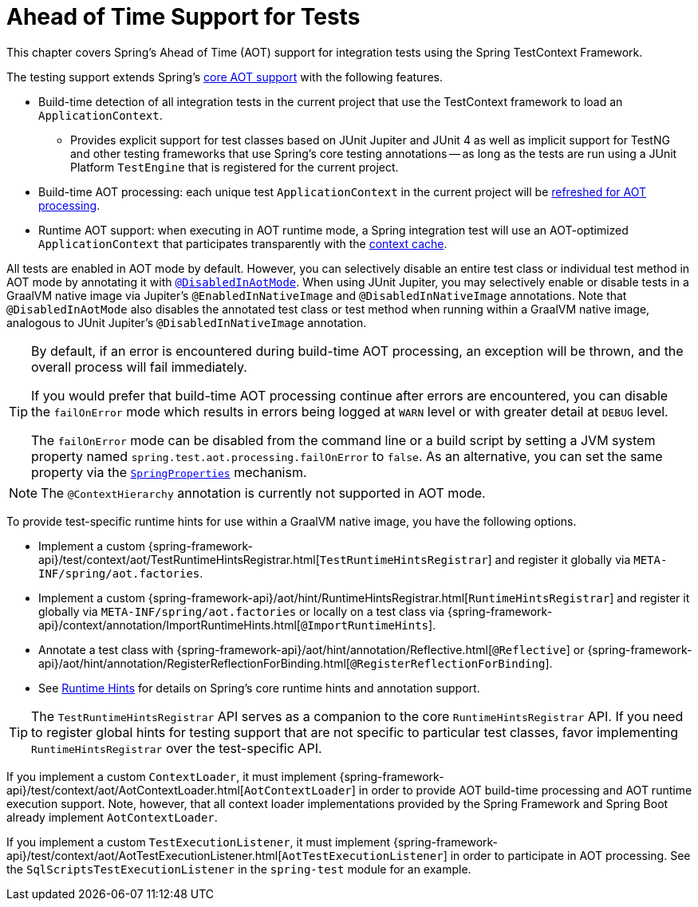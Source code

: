 [[testcontext-aot]]
= Ahead of Time Support for Tests

This chapter covers Spring's Ahead of Time (AOT) support for integration tests using the
Spring TestContext Framework.

The testing support extends Spring's xref:core/aot.adoc[core AOT support] with the
following features.

* Build-time detection of all integration tests in the current project that use the
  TestContext framework to load an `ApplicationContext`.
  - Provides explicit support for test classes based on JUnit Jupiter and JUnit 4 as well
    as implicit support for TestNG and other testing frameworks that use Spring's core
    testing annotations -- as long as the tests are run using a JUnit Platform
    `TestEngine` that is registered for the current project.
* Build-time AOT processing: each unique test `ApplicationContext` in the current project
  will be xref:core/aot.adoc#aot.refresh[refreshed for AOT processing].
* Runtime AOT support: when executing in AOT runtime mode, a Spring integration test will
  use an AOT-optimized `ApplicationContext` that participates transparently with the
  xref:testing/testcontext-framework/ctx-management/caching.adoc[context cache].

All tests are enabled in AOT mode by default. However, you can selectively disable an
entire test class or individual test method in AOT mode by annotating it with
xref:testing/annotations/integration-spring/annotation-disabledinaotmode.adoc[`@DisabledInAotMode`].
When using JUnit Jupiter, you may selectively enable or disable tests in a GraalVM native
image via Jupiter's `@EnabledInNativeImage` and `@DisabledInNativeImage` annotations.
Note that `@DisabledInAotMode` also disables the annotated test class or test method when
running within a GraalVM native image, analogous to JUnit Jupiter's
`@DisabledInNativeImage` annotation.

[TIP]
====
By default, if an error is encountered during build-time AOT processing, an exception
will be thrown, and the overall process will fail immediately.

If you would prefer that build-time AOT processing continue after errors are encountered,
you can disable the `failOnError` mode which results in errors being logged at `WARN`
level or with greater detail at `DEBUG` level.

The `failOnError` mode can be disabled from the command line or a build script by setting
a JVM system property named `spring.test.aot.processing.failOnError` to `false`. As an
alternative, you can set the same property via the
xref:appendix.adoc#appendix-spring-properties[`SpringProperties`] mechanism.
====

[NOTE]
====
The `@ContextHierarchy` annotation is currently not supported in AOT mode.
====

To provide test-specific runtime hints for use within a GraalVM native image, you have
the following options.

* Implement a custom
  {spring-framework-api}/test/context/aot/TestRuntimeHintsRegistrar.html[`TestRuntimeHintsRegistrar`]
  and register it globally via `META-INF/spring/aot.factories`.
* Implement a custom {spring-framework-api}/aot/hint/RuntimeHintsRegistrar.html[`RuntimeHintsRegistrar`]
  and register it globally via `META-INF/spring/aot.factories` or locally on a test class
  via {spring-framework-api}/context/annotation/ImportRuntimeHints.html[`@ImportRuntimeHints`].
* Annotate a test class with {spring-framework-api}/aot/hint/annotation/Reflective.html[`@Reflective`] or
  {spring-framework-api}/aot/hint/annotation/RegisterReflectionForBinding.html[`@RegisterReflectionForBinding`].
* See xref:core/aot.adoc#aot.hints[Runtime Hints] for details on Spring's core runtime hints
  and annotation support.

[TIP]
====
The `TestRuntimeHintsRegistrar` API serves as a companion to the core
`RuntimeHintsRegistrar` API. If you need to register global hints for testing support
that are not specific to particular test classes, favor implementing
`RuntimeHintsRegistrar` over the test-specific API.
====

If you implement a custom `ContextLoader`, it must implement
{spring-framework-api}/test/context/aot/AotContextLoader.html[`AotContextLoader`] in
order to provide AOT build-time processing and AOT runtime execution support. Note,
however, that all context loader implementations provided by the Spring Framework and
Spring Boot already implement `AotContextLoader`.

If you implement a custom `TestExecutionListener`, it must implement
{spring-framework-api}/test/context/aot/AotTestExecutionListener.html[`AotTestExecutionListener`]
in order to participate in AOT processing. See the `SqlScriptsTestExecutionListener` in
the `spring-test` module for an example.
